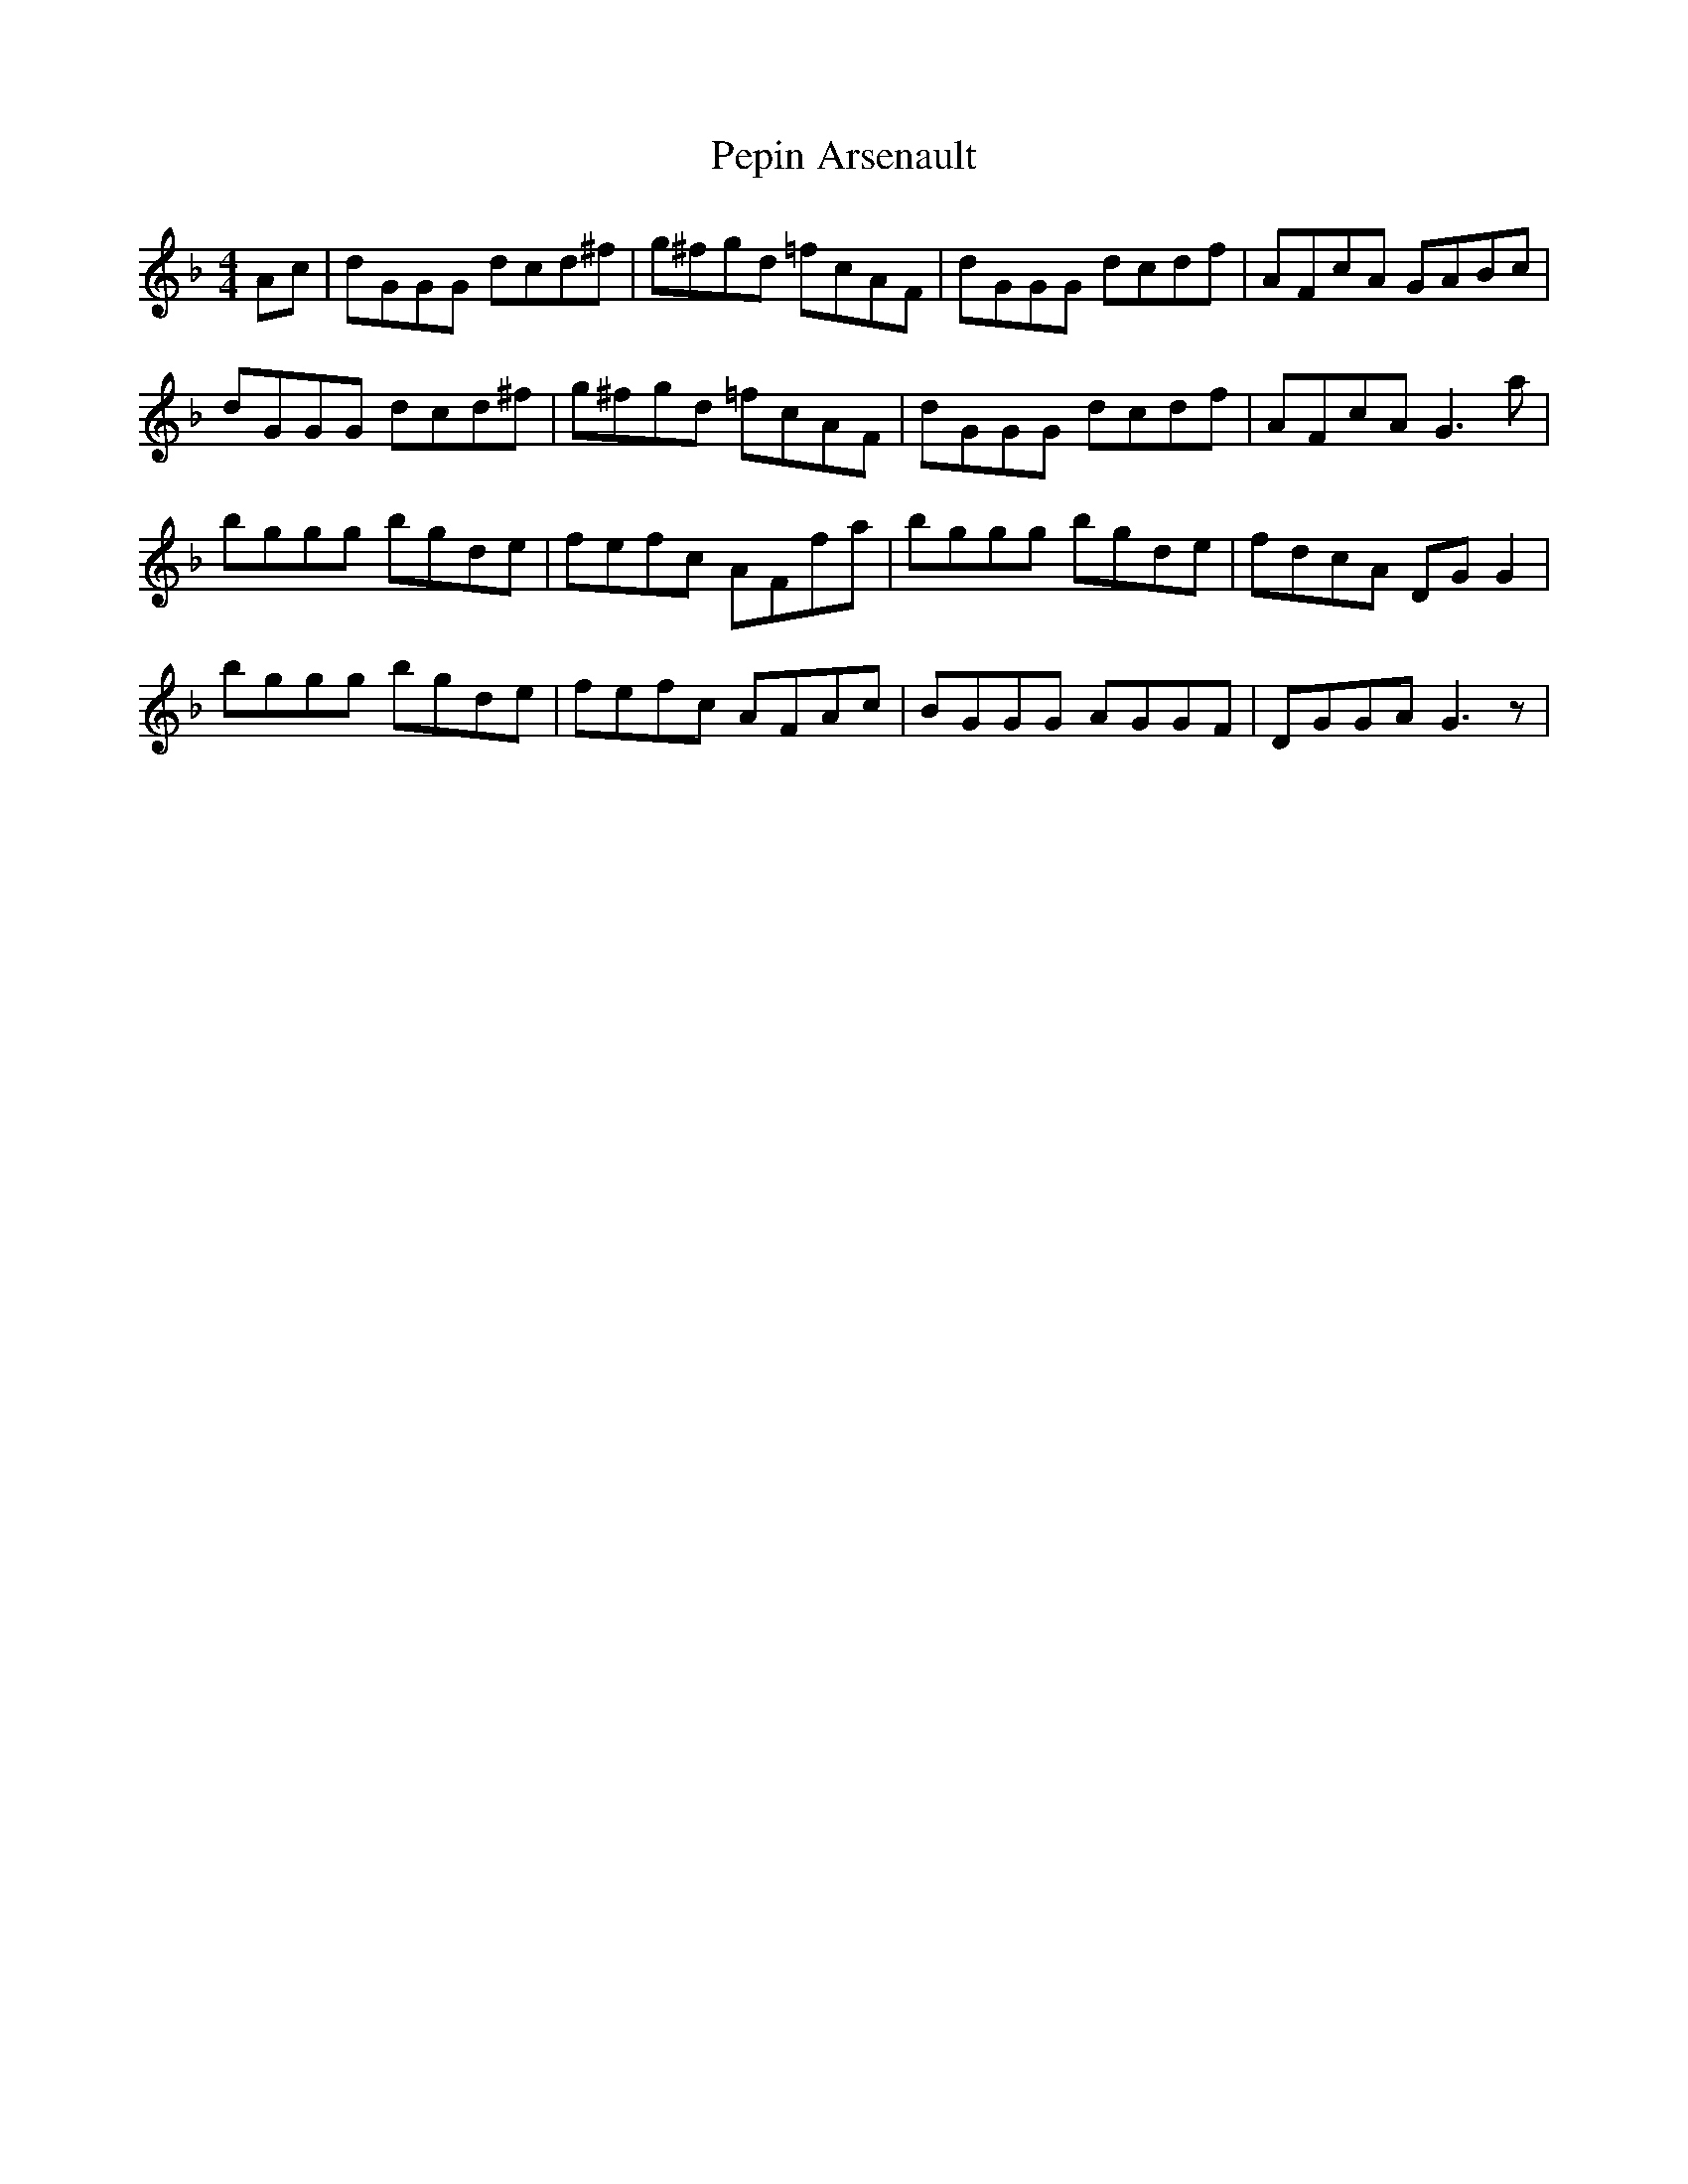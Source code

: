 X: 32087
T: Pepin Arsenault
R: reel
M: 4/4
K: Gdorian
Ac|dGGG dcd^f|g^fgd =fcAF|dGGG dcdf|AFcA GABc|
dGGG dcd^f|g^fgd =fcAF|dGGG dcdf|AFcA G3a|
bggg bgde|fefc AFfa|bggg bgde|fdcA DGG2|
bggg bgde|fefc AFAc|BGGG AGGF|DGGA G3z|

